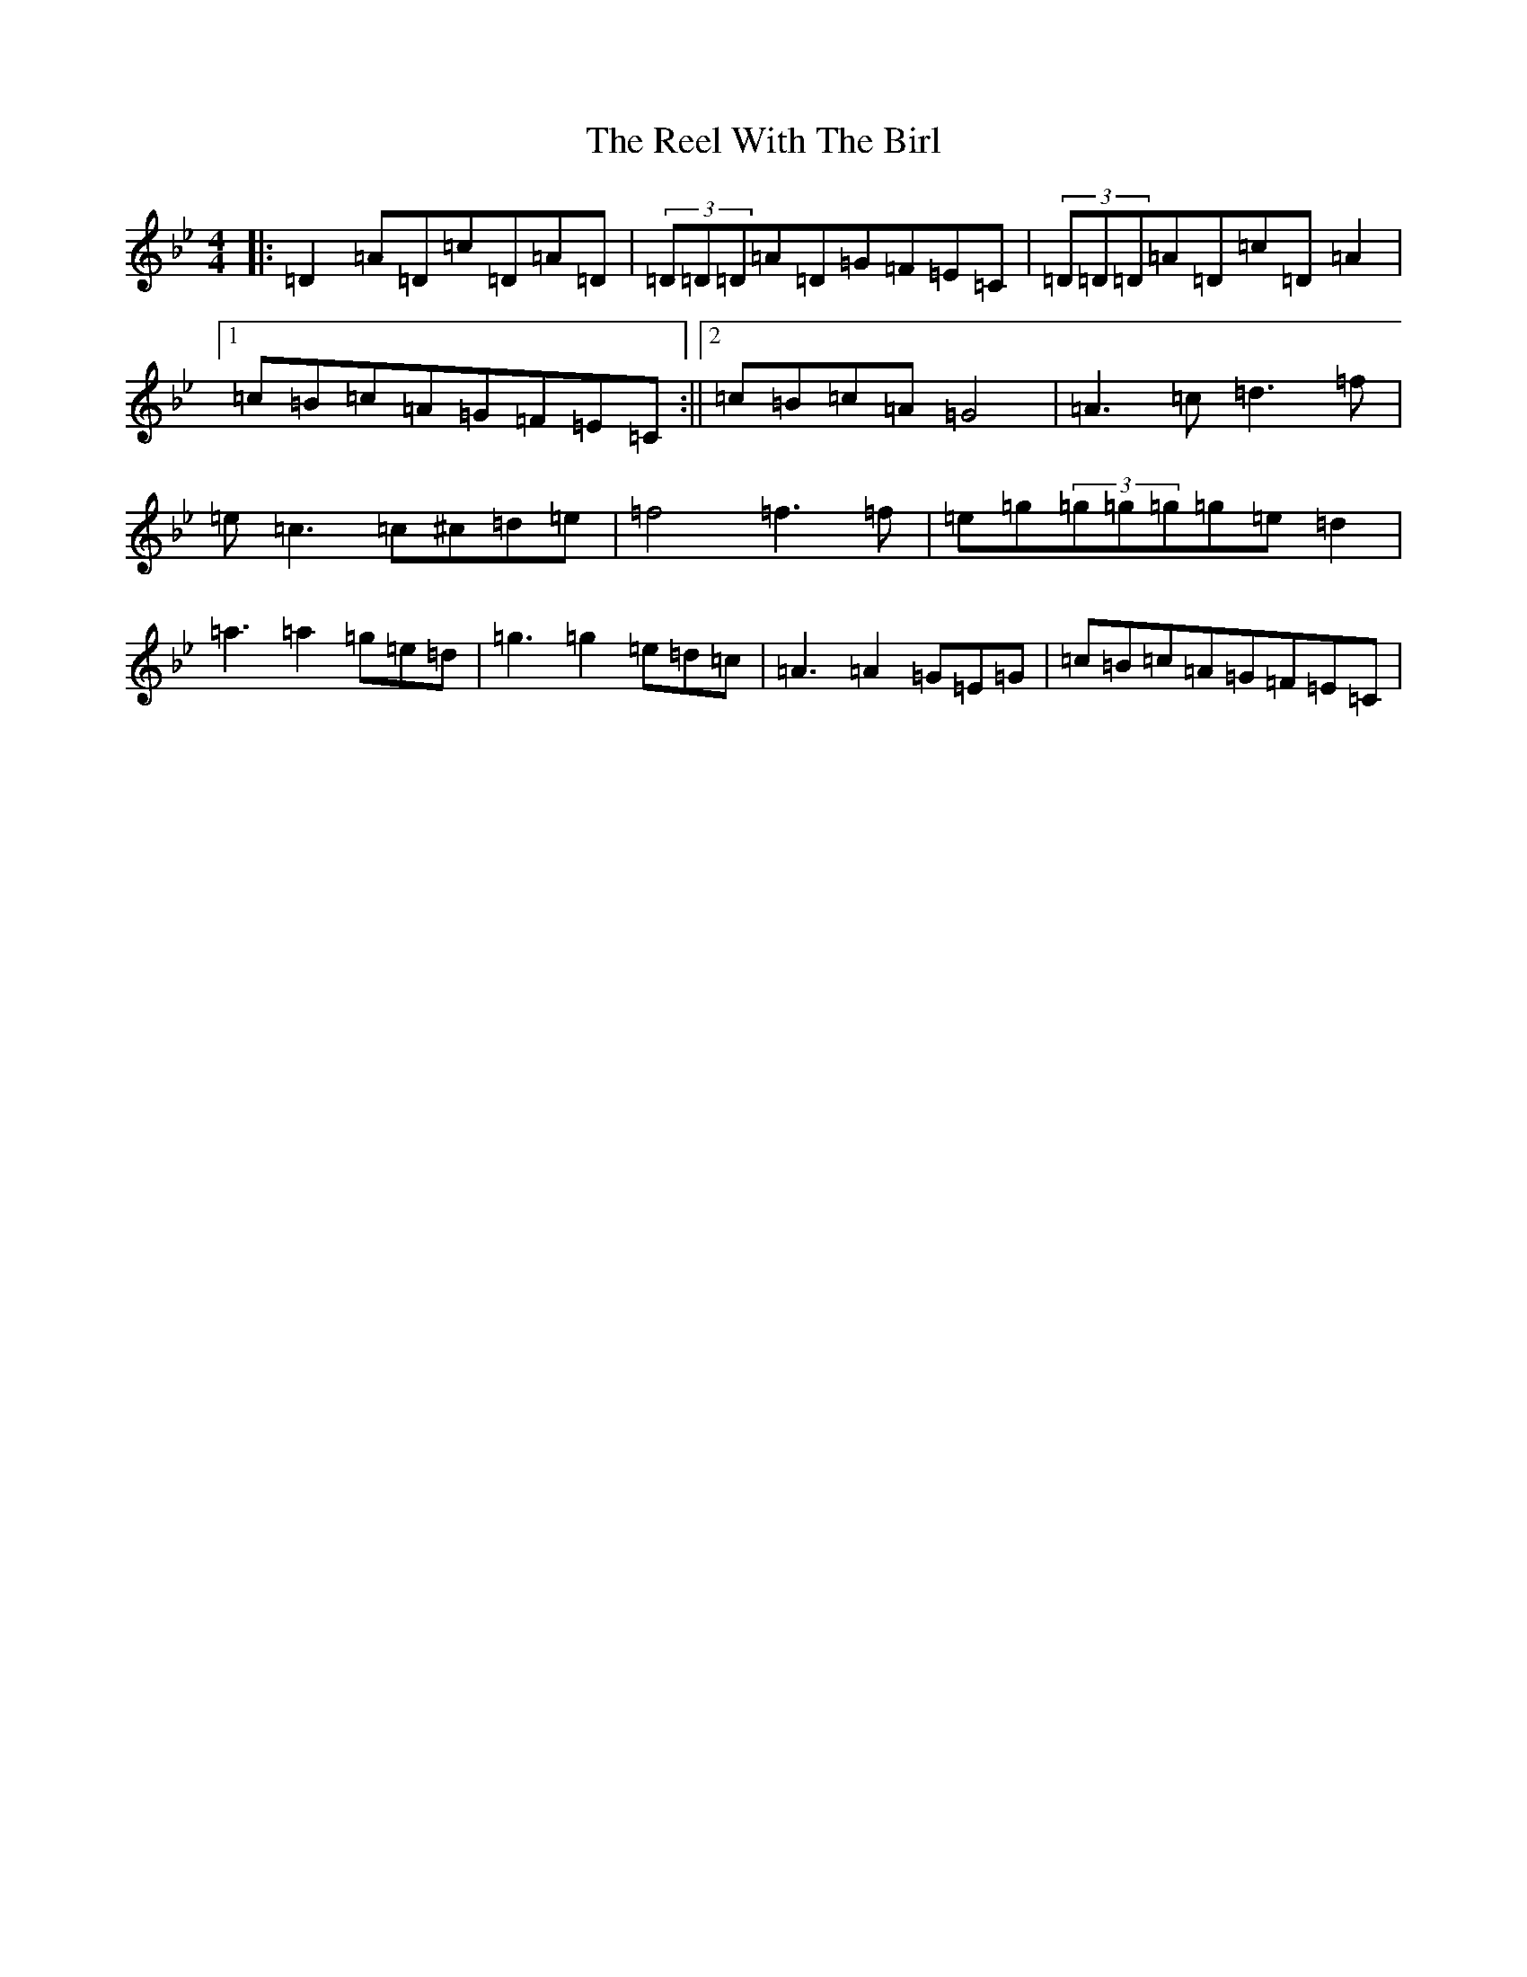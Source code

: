 X: 18018
T: Reel With The Birl, The
S: https://thesession.org/tunes/189#setting189
Z: E Dorian
R: reel
M:4/4
L:1/8
K: C Dorian
|:=D2=A=D=c=D=A=D|(3=D=D=D=A=D=G=F=E=C|(3=D=D=D=A=D=c=D=A2|1=c=B=c=A=G=F=E=C:||2=c=B=c=A=G4|=A3=c=d3=f|=e=c3=c^c=d=e|=f4=f3=f|=e=g(3=g=g=g=g=e=d2|=a3=a2=g=e=d|=g3=g2=e=d=c|=A3=A2=G=E=G|=c=B=c=A=G=F=E=C|